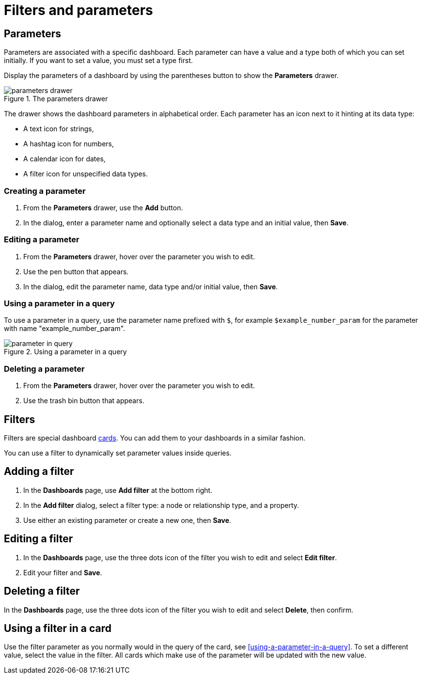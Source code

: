 = Filters and parameters
:description: Use parameters in your dashboards to further customize queries or use them in filters for node and relationship properties.


== Parameters

Parameters are associated with a specific dashboard.
Each parameter can have a value and a type both of which you can set initially.
If you want to set a value, you must set a type first.

Display the parameters of a dashboard by using the parentheses button to show the **Parameters** drawer.

.The parameters drawer
image::dashboards/parameters-drawer.png[]

The drawer shows the dashboard parameters in alphabetical order.
Each parameter has an icon next to it hinting at its data type:

* A text icon for strings,
* A hashtag icon for numbers,
* A calendar icon for dates,
* A filter icon for unspecified data types. 


=== Creating a parameter

. From the **Parameters** drawer, use the **Add** button.
. In the dialog, enter a parameter name and optionally select a data type and an initial value, then **Save**.


=== Editing a parameter

. From the **Parameters** drawer, hover over the parameter you wish to edit.
. Use the pen button that appears.
. In the dialog, edit the parameter name, data type and/or initial value, then **Save**.


=== Using a parameter in a query

To use a parameter in a query, use the parameter name prefixed with `$`, for example `$example_number_param` for the parameter with name "example_number_param".

.Using a parameter in a query
image::dashboards/parameter-in-query.png[]


=== Deleting a parameter

. From the **Parameters** drawer, hover over the parameter you wish to edit.
. Use the trash bin button that appears.


== Filters

Filters are special dashboard xref:dashboards/working-with-dashboards/managing-dashboards.adoc#_dashboard_cards[cards].
You can add them to your dashboards in a similar fashion.

You can use a filter to dynamically set parameter values inside queries. 


== Adding a filter

. In the **Dashboards** page, use **Add filter** at the bottom right.
. In the **Add filter** dialog, select a filter type: a node or relationship type, and a property.
. Use either an existing parameter or create a new one, then **Save**.


== Editing a filter

. In the **Dashboards** page, use the three dots icon of the filter you wish to edit and select **Edit filter**.
. Edit your filter and **Save**.


== Deleting a filter

In the **Dashboards** page, use the three dots icon of the filter you wish to edit and select **Delete**, then confirm.


//== Highlight all cards using a filter
//
//In the **Dashboards** page, use the target icon of a filter to highlight all cards that make use of this particular filter.

// screenshot


== Using a filter in a card

Use the filter parameter as you normally would in the query of the card, see <<using-a-parameter-in-a-query>>.
To set a different value, select the value in the filter.
All cards which make use of the parameter will be updated with the new value. 


